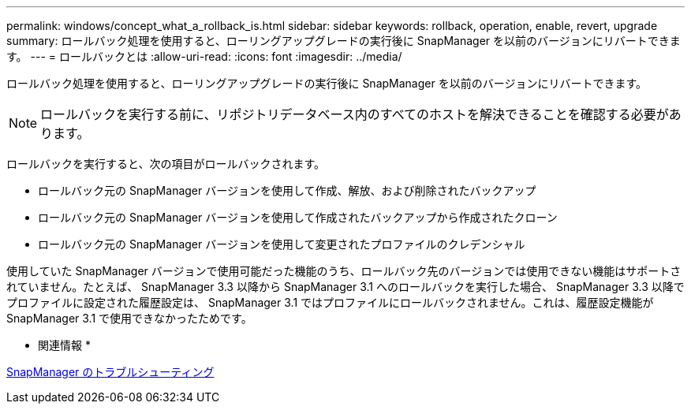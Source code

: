 ---
permalink: windows/concept_what_a_rollback_is.html 
sidebar: sidebar 
keywords: rollback, operation, enable, revert, upgrade 
summary: ロールバック処理を使用すると、ローリングアップグレードの実行後に SnapManager を以前のバージョンにリバートできます。 
---
= ロールバックとは
:allow-uri-read: 
:icons: font
:imagesdir: ../media/


[role="lead"]
ロールバック処理を使用すると、ローリングアップグレードの実行後に SnapManager を以前のバージョンにリバートできます。


NOTE: ロールバックを実行する前に、リポジトリデータベース内のすべてのホストを解決できることを確認する必要があります。

ロールバックを実行すると、次の項目がロールバックされます。

* ロールバック元の SnapManager バージョンを使用して作成、解放、および削除されたバックアップ
* ロールバック元の SnapManager バージョンを使用して作成されたバックアップから作成されたクローン
* ロールバック元の SnapManager バージョンを使用して変更されたプロファイルのクレデンシャル


使用していた SnapManager バージョンで使用可能だった機能のうち、ロールバック先のバージョンでは使用できない機能はサポートされていません。たとえば、 SnapManager 3.3 以降から SnapManager 3.1 へのロールバックを実行した場合、 SnapManager 3.3 以降でプロファイルに設定された履歴設定は、 SnapManager 3.1 ではプロファイルにロールバックされません。これは、履歴設定機能が SnapManager 3.1 で使用できなかったためです。

* 関連情報 *

xref:reference_troubleshooting_snapmanager.adoc[SnapManager のトラブルシューティング]
